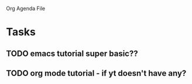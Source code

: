 Org Agenda File

* Tasks
** TODO emacs tutorial super basic??
** TODO org mode tutorial - if yt doesn't have any?
   



